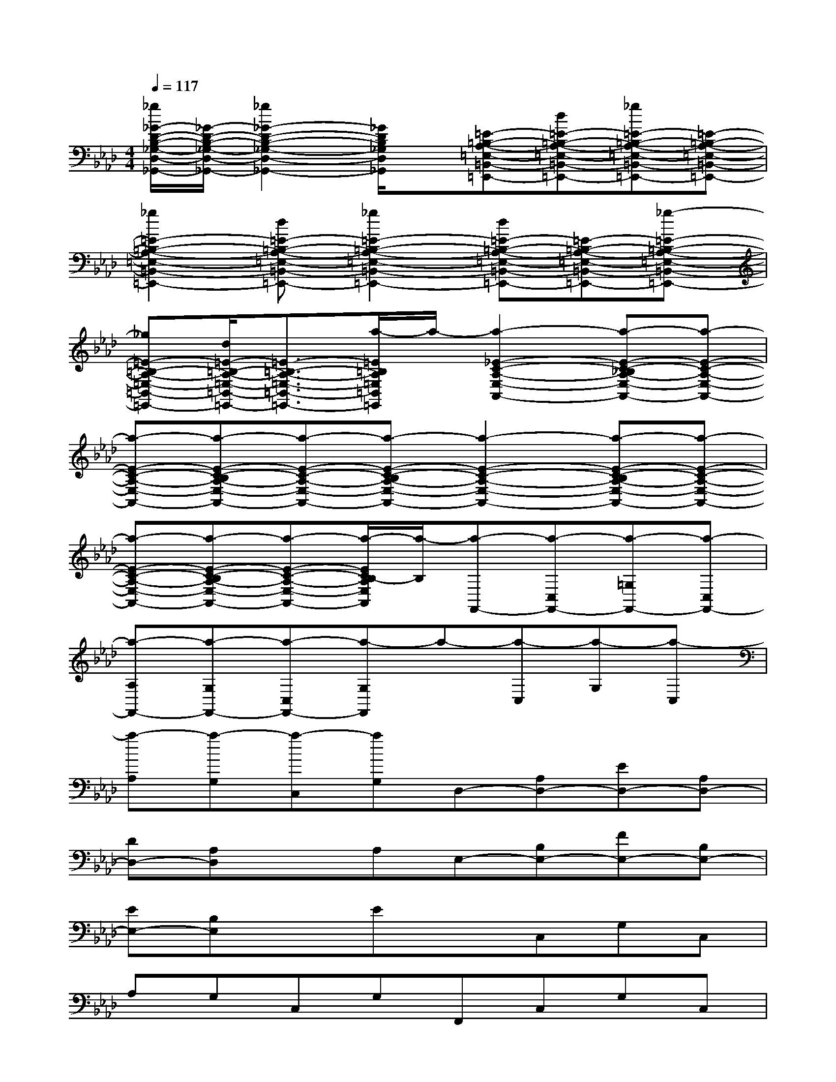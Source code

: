 X:1
T:
M:4/4
L:1/8
Q:1/4=117
K:Ab%4flats
V:1
[_g/2_G/2-D/2-B,/2-_G,/2-D,/2-_G,,/2-][_G/2-D/2-B,/2-_G,/2-D,/2-_G,,/2-][_g2_G2-D2-B,2-_G,2-D,2-_G,,2-][_G/2D/2B,/2_G,/2D,/2_G,,/2]x/2[=E-=B,-A,-=E,-=B,,-=E,,-][d=E-=B,-A,-=E,-=B,,-=E,,-][_g=E-=B,-A,-=E,-=B,,-=E,,-][=E-=B,-A,-=E,-=B,,-=E,,-]|
[_g2=E2-=B,2-A,2-=E,2-=B,,2-=E,,2-][d=E-=B,-A,-=E,-=B,,-=E,,-][_g2=E2-=B,2-A,2-=E,2-=B,,2-=E,,2-][d=E-=B,-A,-=E,-=B,,-=E,,-][=E-=B,-A,-=E,-=B,,-=E,,-][_g-=E-=B,-A,-=E,-=B,,-=E,,-]|
[_g=E-=B,-A,-=E,-=B,,-=E,,-][d/2=E/2-=B,/2-A,/2-=E,/2-=B,,/2-=E,,/2-][=E3/2-=B,3/2-A,3/2-=E,3/2-=B,,3/2-=E,,3/2-][a/2-=E/2=B,/2A,/2=E,/2=B,,/2=E,,/2]a/2-[a2-_E2-C2-A,2-E,2-A,,2-][a-E-C-_B,A,-E,-A,,-][a-E-C-A,-E,-A,,-]|
[a-E-C-A,-E,-A,,-][a-E-C-B,A,-E,-A,,-][a-E-C-A,-E,-A,,-][a-E-C-B,A,-E,-A,,-][a2-E2-C2-A,2-E,2-A,,2-][a-E-C-B,A,-E,-A,,-][a-E-C-A,-E,-A,,-]|
[a-E-C-A,-E,-A,,-][a-E-C-B,A,-E,-A,,-][a-E-C-A,-E,-A,,-][a/2-E/2C/2B,/2-A,/2E,/2A,,/2][a/2-B,/2][a-F,,-][a-C,F,,-][a-=G,F,,-][a-C,F,,-]|
[a-A,F,,-][a-G,F,,-][a-C,F,,-][a-G,F,,]a-[a-C,][a-G,][a-C,]|
[a-A,][a-G,][a-C,][aG,]D,-[A,D,-][ED,-][A,D,-]|
[DD,-][A,D,]xA,E,-[B,E,-][FE,-][B,E,-]|
[EE,-][B,E,]xExC,G,C,|
A,G,C,G,F,,C,G,C,|
A,G,C,G,A,,-[E,A,,-][B,A,,-][E,A,,-]|
[CA,,-][B,A,,-][E,A,,-][B,A,,]xE,B,E,|
CB,E,B,F,,-[C,F,,-][G,F,,-][C,F,,-]|
[A,F,,-][G,F,,-][C,F,,-][G,F,,]xC,G,C,|
A,G,C,G,D,-[A,D,-][ED,-][A,D,-]|
[DD,-][A,D,]xA,E,-[B,E,-][FE,-][B,E,-]